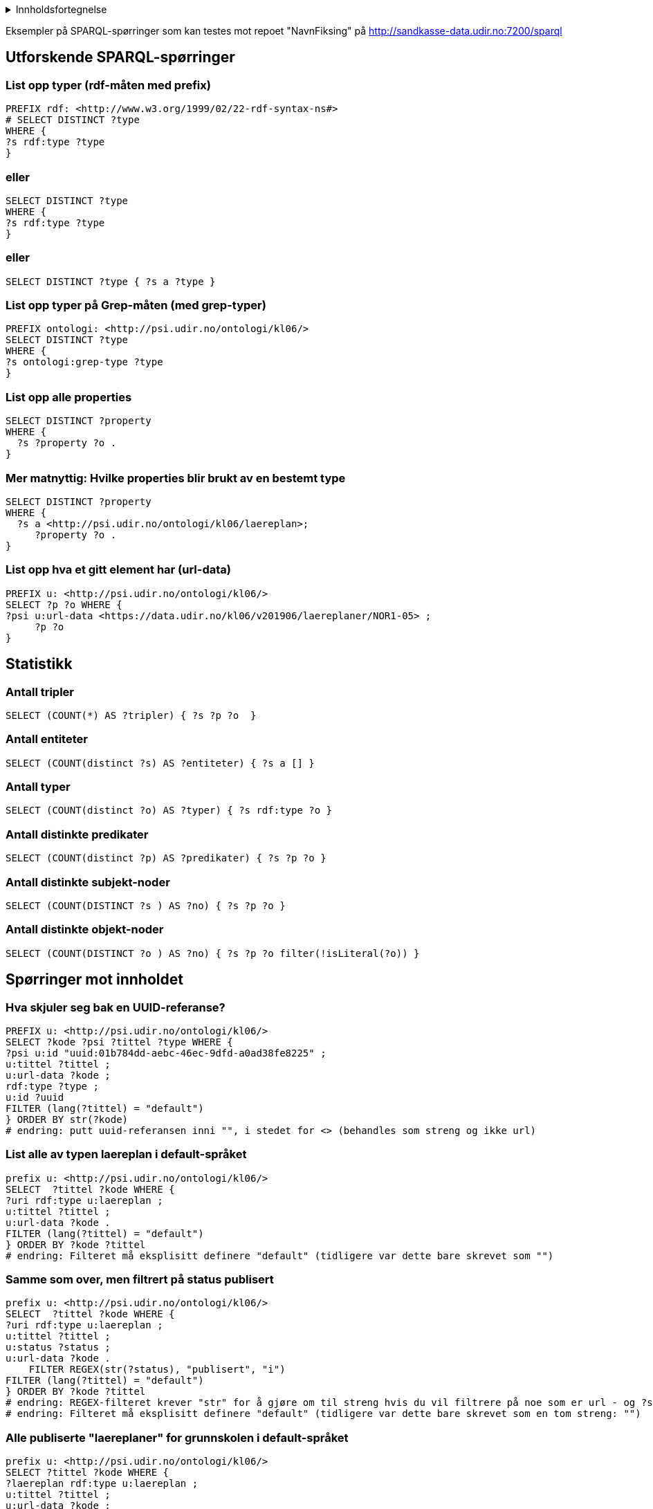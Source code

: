 ifdef::env-github[]
endif::[]
ifndef::env-github[]
:imagesdir: ./
endif::[]
:toc:
:toc-placement!:

.Innholdsfortegnelse
[%collapsible]
====


toc::[ ]

====


Eksempler på SPARQL-spørringer som kan testes mot repoet "NavnFiksing" på http://sandkasse-data.udir.no:7200/sparql

== Utforskende SPARQL-spørringer
=== List opp typer (rdf-måten med prefix)

----
PREFIX rdf: <http://www.w3.org/1999/02/22-rdf-syntax-ns#>
# SELECT DISTINCT ?type
WHERE { 
?s rdf:type ?type 
}
----
=== eller
----
SELECT DISTINCT ?type
WHERE { 
?s rdf:type ?type 
}
----
=== eller
----
SELECT DISTINCT ?type { ?s a ?type }
----
=== List opp typer på Grep-måten (med grep-typer)
----
PREFIX ontologi: <http://psi.udir.no/ontologi/kl06/>
SELECT DISTINCT ?type
WHERE {
?s ontologi:grep-type ?type
}
----
=== List opp alle properties
----
SELECT DISTINCT ?property
WHERE {
  ?s ?property ?o .
}
----
=== Mer matnyttig: Hvilke properties blir brukt av en bestemt type
----
SELECT DISTINCT ?property
WHERE {
  ?s a <http://psi.udir.no/ontologi/kl06/laereplan>;
     ?property ?o .
}
----
=== List opp hva et gitt element har (url-data)
----
PREFIX u: <http://psi.udir.no/ontologi/kl06/>
SELECT ?p ?o WHERE {
?psi u:url-data <https://data.udir.no/kl06/v201906/laereplaner/NOR1-05> ;
     ?p ?o
}
----
== Statistikk
=== Antall tripler
----
SELECT (COUNT(*) AS ?tripler) { ?s ?p ?o  }
----
=== Antall entiteter
----
SELECT (COUNT(distinct ?s) AS ?entiteter) { ?s a [] }
----
=== Antall typer
----
SELECT (COUNT(distinct ?o) AS ?typer) { ?s rdf:type ?o }
----
=== Antall distinkte predikater
----
SELECT (COUNT(distinct ?p) AS ?predikater) { ?s ?p ?o }
----
=== Antall distinkte subjekt-noder
----
SELECT (COUNT(DISTINCT ?s ) AS ?no) { ?s ?p ?o }
----
=== Antall distinkte objekt-noder
----
SELECT (COUNT(DISTINCT ?o ) AS ?no) { ?s ?p ?o filter(!isLiteral(?o)) }
---- 
== Spørringer mot innholdet
=== Hva skjuler seg bak en UUID-referanse?
----
PREFIX u: <http://psi.udir.no/ontologi/kl06/>
SELECT ?kode ?psi ?tittel ?type WHERE {
?psi u:id "uuid:01b784dd-aebc-46ec-9dfd-a0ad38fe8225" ;
u:tittel ?tittel ;
u:url-data ?kode ;
rdf:type ?type ;
u:id ?uuid
FILTER (lang(?tittel) = "default")
} ORDER BY str(?kode)
# endring: putt uuid-referansen inni "", i stedet for <> (behandles som streng og ikke url)
----
=== List alle av typen laereplan i default-språket
----
prefix u: <http://psi.udir.no/ontologi/kl06/>
SELECT  ?tittel ?kode WHERE {
?uri rdf:type u:laereplan ;
u:tittel ?tittel ;
u:url-data ?kode .
FILTER (lang(?tittel) = "default")
} ORDER BY ?kode ?tittel
# endring: Filteret må eksplisitt definere "default" (tidligere var dette bare skrevet som "")
---- 
=== Samme som over, men filtrert på status publisert
----
prefix u: <http://psi.udir.no/ontologi/kl06/>
SELECT  ?tittel ?kode WHERE {
?uri rdf:type u:laereplan ;
u:tittel ?tittel ;
u:status ?status ;
u:url-data ?kode .
    FILTER REGEX(str(?status), "publisert", "i")
FILTER (lang(?tittel) = "default")
} ORDER BY ?kode ?tittel
# endring: REGEX-filteret krever "str" for å gjøre om til streng hvis du vil filtrere på noe som er url - og ?status er i dette tilfellet returnert som url
# endring: Filteret må eksplisitt definere "default" (tidligere var dette bare skrevet som en tom streng: "")
----
=== Alle publiserte "laereplaner" for grunnskolen i default-språket
----
prefix u: <http://psi.udir.no/ontologi/kl06/>
SELECT ?tittel ?kode WHERE {
?laereplan rdf:type u:laereplan ;
u:tittel ?tittel ;
u:url-data ?kode ;
u:opplaeringsnivaa ?nivaa ;
u:status ?status .
FILTER regex(str(?status), "publisert", "i")
FILTER regex(str(?nivaa), "grunnskole", "i")
FILTER (lang(?tittel) = "default")
} ORDER BY ?tittel ?kode
# endring: "u:har-opplaeringsnivaa" har byttet navn til "u:opplaeringsnivaa" for å forenkle, eller bedre matche navngivning i JSON-endepunktet
----
=== Publiserte "laereplaner" uten erstatter-relasjon ved hjelp av negasjon
----
prefix u: <http://psi.udir.no/ontologi/kl06/>
SELECT ?tittel ?kode WHERE {
?laereplan rdf:type u:laereplan ;
u:uri ?uri;
u:tittel ?tittel ;
u:url-data ?kode ;
u:status ?status .
MINUS { ?laereplan u:har-erstatter ?erstatter. }
FILTER regex(str(?status), "publisert", "i")
FILTER (lang(?tittel) = "default")
} ORDER BY ?kode
----
=== Engelsk oversettelse av angitt "tittel"
----
PREFIX u: <http://psi.udir.no/ontologi/kl06/>
SELECT *
 WHERE { ?x u:tittel  "Læreplan i norsk"@nob ;
            u:tittel  ?tittel .
         FILTER langMatches(lang(?tittel), "eng" )
}
----
=== Tekstsøk i mutiple tekstfelt (LP-tittel. formålkapittelet, kompetansemål
----
PREFIX u:<http://psi.udir.no/ontologi/kl06/>
PREFIX kode:<http://psi.udir.no/kl06/>
SELECT DISTINCT ?soeketekst ?data ?type ?lptittel WHERE {
{
?kompetansemaal rdf:type u:kompetansemaal ;
u:tittel ?soeketekst ;
u:kode ?kode ;
u:url-data ?data ;
u:grep-type ?type ;
# u:laereplan-referanser ?lp ;              | erstattes med linjen nedenfor i repo: NavnFiksing i http://sandkasse-data.udir.no:7200/sparql
u:tilhoerer-laereplan ?lp ;
# u:tilhoerende-kompetansemaalsett ?kms .   | erstattes med linjen nedenfor i repo: NavnFiksing i http://sandkasse-data.udir.no:7200/sparql
u:tilhoerer-kompetansemaalsett ?kms .
?lp u:tittel ?lptittel .
FILTER (lang(?lptittel) = "default")
FILTER (lang(?soeketekst) = "default")
}
UNION
{
?laereplan rdf:type u:laereplan .
?laereplan u:tittel ?soeketekst ;
u:tittel ?lptittel ;
u:kode ?kode ;
u:url-data ?data ;
u:status ?status ;
u:grep-type ?type .
FILTER regex(str(?status), "publisert", "i")
FILTER (lang(?lptittel) = "default")
FILTER (lang(?soeketekst) = "default")
}
UNION
{?laereplan rdf:type u:laereplan .
?laereplan u:formaal ?soeketekst ;
u:kode ?kode ;
u:tittel ?lptittel ;
u:url-data ?data ;
u:grep-type ?type ;
u:status ?status .
FILTER regex(str(?status), "publisert", "i")
FILTER (lang(?lptittel) = "default")
FILTER (lang(?soeketekst) = "default")
}
FILTER regex(?soeketekst, "i forhold til", "i")
} ORDER BY ?type ?data
----
=== Tekstsøk i "kompetansemaal" for å finne læreplan
----
prefix u: <http://psi.udir.no/ontologi/kl06/>
SELECT DISTINCT ?kmkode ?kmtekst ?laereplantittel ?laereplan WHERE {
?kompetansemaal rdf:type u:kompetansemaal ;
    u:tittel ?kmtekst ;
    u:kode ?kmkode ;
#   u:tilhoerende-kompetansemaalsett ?kms .  | erstattes med linjen nedenfor i repo: NavnFiksing i http://sandkasse-data.udir.no:7200/sparql
    u:tilhoerer-kompetansemaalsett ?kms .
?kms u:etter-fag ?opplaeringsfag .
?opplaeringsfag u:laereplan-referanse ?laereplan .
?laereplan u:tittel ?laereplantittel .
    FILTER regex(?kmtekst, "i forhold til", "i")
    FILTER (lang(?kmtekst) = "default")
    FILTER (lang(?laereplantittel) = "default")
 } ORDER BY ?laereplan ?kmkode
---- 
=== List læreplaner (LK06) som er fastsatt av Kunnskapsdepartementet
----
prefix u: <http://psi.udir.no/ontologi/kl06/>
PREFIX rdf: <http://www.w3.org/1999/02/22-rdf-syntax-ns#>
SELECT * WHERE {
?uri rdf:type u:laereplan ;
u:tittel ?tittel ;
u:kode ?kode ;
u:fastsettelsestekst ?fastsatt_av .
    FILTER regex(?fastsatt_av, "av K", "i")
    FILTER (lang(?tittel) = "default")
    FILTER (lang(?fastsatt_av) = "default")
}
# endring: "@nob" i det første filteret fungerer ikke: FILTER regex(?fastsatt_av, "av K" @nob, "i")
----
=== Antall publiserte læreplaner
----
PREFIX u: <http://psi.udir.no/ontologi/kl06/>
SELECT (count (?telleobjekt) as ?antall) WHERE {
?telleobjekt rdf:type u:laereplan ;
u:status ?status .
FILTER regex(str(?status), "publisert","i")
}
----
=== Antall læreplaner på et oppgitt språk/målform
----
prefix u: <http://psi.udir.no/ontologi/kl06/>
select (count (?telleobjekt) as ?antall) where {
?telleobjekt rdf:type
u:laereplan;
u:tittel ?tittel ;
u:status ?status .
FILTER regex(str(?status), "publisert","i")
FILTER (lang(?tittel) = "nob")
}
----
=== Hvilke fag har merkelappen "avviksfag"?
----
prefix u: <http://psi.udir.no/ontologi/kl06/>
prefix rdf: <http://www.w3.org/1999/02/22-rdf-syntax-ns#>
SELECT ?tittel ?kode WHERE {
?fagkode rdf:type u:fagkode ;
u:tittel ?tittel ;
u:url-data ?kode ;
u:merkelapper ?merkelapp .
FILTER regex(str(?merkelapp), "avvik", "i")
FILTER (lang(?tittel) = "default")
} ORDER BY ?kode
# endring: /har-merkelapper har byttet navn til /merkelapper
----
=== Hvilke læreplaner (LK06) har merkelappen "valgfag"?
----
prefix u: <http://psi.udir.no/ontologi/kl06/>
prefix rdf: <http://www.w3.org/1999/02/22-rdf-syntax-ns#>
SELECT ?tittel ?kode ?laereplan WHERE {
?laereplan rdf:type u:laereplan ;
u:tittel ?tittel ;
u:kode ?kode ;
u:merkelapper ?merkelapp .
FILTER regex(str(?merkelapp), "valg", "i")
FILTER (lang(?tittel) = "default")
} ORDER BY ?tittel ?kode
# endring: /har-merkelapper har byttet navn til /merkelapper
----
=== Liste over fagkoder som har merkelapp
----
prefix u: <http://psi.udir.no/ontologi/kl06/>
prefix rdf: <http://www.w3.org/1999/02/22-rdf-syntax-ns#>
SELECT * WHERE {
?fagkode rdf:type u:fagkode ;
u:tittel ?tittel ;
u:url-data ?kode ;
u:merkelapper ?merkelapp .
FILTER (lang(?tittel) = "default")
} ORDER BY ?merkelapp ?kode
# endring: /har-merkelapper har byttet navn til /merkelapper
----
=== Liste over publiserte læreplaner (LK06) som har merkelapp
----
prefix u: <http://psi.udir.no/ontologi/kl06/>
prefix rdf: <http://www.w3.org/1999/02/22-rdf-syntax-ns#>
SELECT ?tittel ?kode ?mtittel WHERE {
?laereplan rdf:type u:laereplan ;
u:tittel ?tittel ;
u:url-data ?kode ;
u:status ?status ;
u:merkelapper ?merkelapp .
FILTER regex(str(?status), "publisert")
FILTER (lang(?tittel) = "default")
?merkelapp u:tittel ?mtittel .
FILTER (lang(?mtittel) = "default")
} ORDER BY ?laereplan ?merkelapp ?kode
# endring: /har-merkelapper har byttet navn til /merkelapper
----
=== Gitt en fagkode, gi meg gjeldende læreplan (LK06)
----
PREFIX data: <http://psi.udir.no/kl06/>
PREFIX u: <http://psi.udir.no/ontologi/kl06/>
SELECT ?fagkodetittel ?zkode ?ztittel ?lp ?lptittel  WHERE {
data:NOR0214 u:tittel ?fagkodetittel ;
u:opplaeringsfag ?zkode
FILTER (lang(?fagkodetittel) = 'default') .
 
?kms u:etter-fag ?zkode ;
    u:tittel ?ztittel ;
    u:status ?zstatus .
    FILTER (lang(?ztittel) = "default")
    FILTER regex(str(?zstatus), "publisert")
 
?zkode u:laereplan-referanse ?lp ;
    u:tittel ?lptittel ;
    u:url-data ?lplink ;
    u:status ?lpstatus .
    FILTER (lang(?lptittel) = "default")
    FILTER regex(str(?lpstatus), "publisert")
}
# endring: Hoppet over kompetansemålsett
----
=== List aarstrinn
----
prefix u: <http://psi.udir.no/ontologi/kl06/>
SELECT ?url ?tittel WHERE {
?url rdf:type u:aarstrinn;
u:tittel ?tittel
FILTER (lang(?tittel) = "default")
}
----
=== List aarstrinn, sortert etter rekkefoelge-statementet
----
prefix u: <http://psi.udir.no/ontologi/kl06/>
SELECT ?url ?tittel WHERE {
?url rdf:type u:aarstrinn;
u:rekkefoelge ?rekkefoelge;
u:tittel ?tittel
FILTER (lang(?tittel) = "default")
} ORDER BY ?rekkefoelge
----
=== Gitt en fagkode, list gjeldende opplaeringsfag
----
PREFIX u: <http://psi.udir.no/ontologi/kl06/>
PREFIX kode: <http://psi.udir.no/kl06/>
 
SELECT ?fagkode ?fagkodetittel ?zkode ?opplaeringsfag WHERE {
kode:NOR0214 u:tittel ?fagkodetittel ;
u:uri ?fagkode ;
u:tittel ?fagkodetittel .
    FILTER (lang(?fagkodetittel) = "default")
     
?fagkode u:opplaeringsfag ?zkode ;
u:status ?zstatus ;
u:tittel ?opplaeringsfag.
    FILTER (lang(?opplaeringsfag) = "default")
    FILTER regex(str(?zstatus), "publisert")
}
# endring: endret subjektet for fagkoden til å gå etter uri (kode:NOR0214) i stedet for url-data
----
=== Fra opplæringsfag til trinn via kompetansemålsett v.1
----
PREFIX u: <http://psi.udir.no/ontologi/kl06/>
SELECT DISTINCT ?opplaeringsfag ?kmstittel ?ksett ?opplaeringsfagtittel ?trinn WHERE {
<http://psi.udir.no/kl06/NOR1Z37> ?p ?o ;
u:tittel ?opplaeringsfagtittel ;
u:kode ?opplaeringsfag ;
u:tilhoerende-kompetansemaalsett ?ksett .
    FILTER (lang(?opplaeringsfagtittel) = 'default')
?ksett u:etter-aarstrinn ?trinn ;
u:tittel ?kmstittel .
FILTER (lang(?kmstittel) = 'default') .
}
----
=== Fra opplæringsfag til trinn via kompetansemålsett v.2
----
PREFIX u: <http://psi.udir.no/ontologi/kl06/>
PREFIX kode: <http://psi.udir.no/kl06/>
SELECT DISTINCT ?ksett ?trinn WHERE {
kode:NOR1Z37 ?p ?o ;
u:tilhoerende-kompetansemaalsett ?ksett .
?ksett u:etter-aarstrinn ?trinn .
}
# endring: fjernet konseptet /reversert, + har-etter-fag -> tilhoerende-kompetansemaalsett
----
=== List kompetansemål for en gitt læreplan (sortert på trinn og kompetansemålsett (LK06)
----
PREFIX u: <http://psi.udir.no/ontologi/kl06/>
PREFIX kode: <http://psi.udir.no/kl06/>
PREFIX rdf: <http://www.w3.org/1999/02/22-rdf-syntax-ns#>
SELECT DISTINCT ?lpkode ?lptittel ?trinn ?kms ?km ?kmtittel
WHERE {
# ?km u:laereplan-referanser ?lp ;          | erstattes med linjen nedenfor i repo: NavnFiksing i http://sandkasse-data.udir.no:7200/sparql
?km u:tilhoerer-laereplan ?lp ;
    u:tittel ?kmtittel ;
#   u:tilhoerende-kompetansemaalsett ?kms . | erstattes med linjen nedenfor i repo: NavnFiksing i http://sandkasse-data.udir.no:7200/sparql
    u:tilhoerer-kompetansemaalsett ?kms .
    FILTER (lang(?kmtittel) = "default")
    FILTER regex(str(?lp), "NOR1-05", "i")
?lp u:tittel ?lptittel ;
    u:kode ?lpkode
    FILTER (lang(?lptittel) = "default")
?kms u:etter-aarstrinn ?trinn .
    ?trinn u:rekkefoelge ?trinnorder
} ORDER BY ?trinnorder ?kms ?km
----
=== Hvilke trinn gjelder læreplanen for?
----
PREFIX u: <http://psi.udir.no/ontologi/kl06/>
PREFIX kode: <http://psi.udir.no/kl06/>
PREFIX data: <http://data.udir.no/ontologi/kl06>
 
SELECT DISTINCT ?lptittel ?trinn
WHERE {
kode:SAS1-04 u:uri ?lp ;
u:tittel ?lptittel ;
u:kompetansemaalsett ?kompetansemaalsett .
FILTER (lang(?lptittel) = 'default')
 
?kompetansemaalsett u:etter-aarstrinn ?aarstrinn ;
u:kompetansemaal ?km .
?aarstrinn u:rekkefoelge ?trinnorder ;
u:tittel ?trinn .
FILTER (lang(?trinn) = 'default')
 
?km u:tittel ?kmtittel .
FILTER (lang(?kmtittel) = 'default')
 
# ?km u:tilhoerende-kompetansemaalsett ?kms .         | erstattes med linjen nedenfor i repo: NavnFiksing i http://sandkasse-data.udir.no:7200/sparql
?km u:tilhoerer-kompetansemaalsett ?kms .
 
}
ORDER BY ?trinnorder ?kms ?km
----
=== Fra kompetansemål til læreplan
----
PREFIX u: <http://psi.udir.no/ontologi/kl06/>
PREFIX kode: <http://psi.udir.no/kl06/>
 
SELECT ?kmkode ?kompetansemaal ?kmstittel ?laereplan ?lpkode
WHERE {
 
kode:K15426 u:tittel ?kompetansemaal ;
u:kode ?kmkode ;
# u:laereplan-referanser ?lp ;                    | erstattes med linjen nedenfor i repo: NavnFiksing i http://sandkasse-data.udir.no:7200/sparql
u:tilhoerer-laereplan ?lp ;
# u:tilhoerende-kompetansemaalsett ?kms .         | erstattes med linjen nedenfor i repo: NavnFiksing i http://sandkasse-data.udir.no:7200/sparql
u:tilhoerer-kompetansemaalsett ?kms .
 
?kms u:tittel ?kmstittel .
FILTER (lang(?kompetansemaal) = 'default')
FILTER (lang(?kmstittel) = 'default')
 
# ?kms grep-r:har-kompetansemaalsett ?lp .
 
?lp u:tittel ?laereplan ;
u:kode ?lpkode .
FILTER (lang(?laereplan) = 'default')
}
# endring: Må spørre etter LP under KM (linje 9) i stedet for KMS (i linje 18) fordi kms ikke lenger har LP-referanse
----
=== Fra kompetansemål til trinn
----
PREFIX u: <http://psi.udir.no/ontologi/kl06/>
PREFIX kode: <http://psi.udir.no/kl06/>
 
SELECT ?tittel ?trinn WHERE {
kode:K1 u:tittel ?tittel ;
# u:tilhoerende-kompetansemaalsett ?kms .                    | erstattes med linjen nedenfor i repo: NavnFiksing i http://sandkasse-data.udir.no:7200/sparql
u:tilhoerer-kompetansemaalsett ?kms .
FILTER (lang(?tittel) = 'default')
 
?kms u:benyttes-paa-aarstrinn ?tr .
 
?tr u:tittel ?trinn .
FILTER (lang(?trinn) = 'default')
}
----
=== Fra fagområde til læreplan
----
PREFIX u: <http://psi.udir.no/ontologi/kl06/>
PREFIX d: <http://psi.udir.no/kl06/>
 
SELECT DISTINCT ?lp ?tittel ?status
WHERE {
?of rdf:type u:opplaeringsfag;
    u:fagomraade-referanser d:FOMR404 ;
    u:laereplan-referanse ?lp .
?lp u:tittel ?tittel ;
    u:grep-type ?type ;
    u:status ?status
    FILTER (lang(?tittel) = "default")

} ORDER BY ?type ?lp
----
=== I hvilke fag (fagkoder) gis det undervisning første semester 2018?
----
PREFIX u: <http://psi.udir.no/ontologi/kl06/>
 
SELECT ?tittel ?kode WHERE {
?fagkode rdf:type u:fagkode ;
u:tittel ?tittel ;
u:url-data ?kode ;
u:naar-gis-det-undervisning-foerste-semester ?foerstesemester .
FILTER regex(str(?foerstesemester), "semester_hoest_2018", "i")
FILTER (lang(?tittel) = "default")
} ORDER BY ?kode
----
=== I hvilke programområder gis det undervisning første semester 2017?
----
prefix u: <http://psi.udir.no/ontologi/kl06/>
 
SELECT ?tittel ?kode WHERE {
?fagkode rdf:type u:programomraade ;
u:tittel ?tittel ;
u:url-data ?kode ;
u:foerste-semester ?foerstesemester .
FILTER regex(str(?foerstesemester), "2017", "i")
FILTER (lang(?tittel) = "default")
} ORDER BY ?kode
----
=== I hvilke utdanningsprogram gis det undervisning første semester 2016?
----
prefix u: <http://psi.udir.no/ontologi/kl06/>
 
SELECT ?tittel ?kode WHERE {
?uri rdf:type u:utdanningsprogram ;
u:tittel ?tittel ;
u:url-data ?kode ;
u:foerste-semester ?foerstesemester .
FILTER (lang(?tittel) = "default")
FILTER regex(str(?foerstesemester), "2016", "i")
} ORDER BY ?kode
----
=== Liste utdanningsprogram, fagtype, sluttkompetanse og yrkestittel
----
prefix u: <http://psi.udir.no/ontologi/kl06/>
 
SELECT DISTINCT ?up ?po ?po_tittel ?lp ?fagtype ?sluttkompetanse ?y_tittel WHERE {
?opplaeringsfag rdf:type u:opplaeringsfag ;
u:status ?ofstatus ;
u:tittel ?oftittel ;
u:programomraader-referanse ?po ;
u:fagtype ?fagtype ;
u:status ?po_status ;
u:laereplan-referanse ?lp .
# r:etter-fag ?kms .
 
?po u:tittel ?po_tittel .
 
# ?kms r:har-kompetansemaalsett ?lp .
FILTER regex(str(?fagtype), "program", "i")
 
?po u:utdanningsprogram-referanse ?up ;
u:sluttkompetanse ?sluttkompetanse ;
u:yrkestittel ?y_tittel ;
u:status ?upstatus .
 
FILTER regex(str(?po_status), "publisert", "i")
FILTER (lang(?oftittel) = "default")
FILTER (lang(?po_tittel) = "default")
FILTER (lang(?y_tittel) = "default")
}
ORDER BY ?up ?po ?lp ?po_status
 
# endringer: Henter ?lp fra ?opplaeringsfag (i stedet for ?kms)
----
=== Liste over læreplaner for kun yrkesfag (uten fellesfag)
----
prefix u: <http://psi.udir.no/ontologi/kl06/>
 
SELECT DISTINCT ?kode ?tittel ?up ?po WHERE {
?opplaeringsfag rdf:type u:opplaeringsfag ;
u:fagtype ?fagtype ;
u:programomraader-referanse ?po ;
u:status ?ofagstatus .
FILTER regex(str(?ofagstatus), "publisert", "i")
FILTER regex(str(?fagtype), "program", "i")
?po u:utdanningsprogram-referanse ?up .
?up u:type-utdanningsprogram ?uptype .
FILTER regex(str(?uptype), "yrke", "i")
?opplaeringsfag u:tilhoerende-kompetansemaalsett ?sett ;
u:laereplan-referanse ?lp .
#   u:tilhoerer-laereplan ?lp .     | Kandidat til å erstatte linjen over, hvis vi ønsker harmonering av LP-referanser i andre typer (f.eks tilsvarende i KMS)
# ?sett r:har-kompetansemaalsett ?lp .
?lp u:kode ?kode ;
u:status ?status ;
u:tittel ?tittel .
FILTER regex(str(?status), "publisert", "i")
FILTER (lang(?tittel) = "default")
} ORDER BY ?up ?po ?kode ?tittel
 
# endring: henter ?lp fra ?opplaeringsfag i stedet for ?sett
----
=== Liste over læreplaner som foreligger både på bokmål og nynorsk med UNION (LK06 og LK20)
----
prefix u: <http://psi.udir.no/ontologi/kl06/>
 
PREFIX rdf: <http://www.w3.org/1999/02/22-rdf-syntax-ns#>
SELECT  ?kode ?nobtittel ?nnotittel ?fastsatt_sprak WHERE {
{?uri rdf:type u:laereplan_lk20 ;
u:tittel ?nobtittel ;
u:tittel ?nnotittel ;
u:fastsatt-spraak ?fastsatt_sprak ;
u:url-data ?kode .
FILTER (lang(?nobtittel) = "nob")
FILTER (lang(?nnotittel) = "nno")
}
    UNION
{?uri rdf:type u:laereplan ;
u:tittel ?nobtittel ;
u:tittel ?nnotittel ;
u:fastsatt-spraak ?fastsatt_sprak ;
u:url-data ?kode .
FILTER (lang(?nobtittel) = "nob")
FILTER (lang(?nnotittel) = "nno")
}
}ORDER BY ?fastsatt_sprak ?kode
----
=== Liste over læreplaner som foreligger både på bokmål og nynorsk uten UNION (LK06 og LK20)
----
PREFIX u: <http://psi.udir.no/ontologi/kl06/>

SELECT DISTINCT ?kode ?nobtittel ?nnotittel ?fastsatt_sprak ?type WHERE {
    ?of rdf:type u:opplaeringsfag;
        u:laereplan-referanse ?lp .
    ?lp u:tittel ?nobtittel ;
        u:tittel ?nnotittel ;
	u:fastsatt-spraak ?fastsatt_sprak ;
	u:url-data ?kode ;
    	u:grep-type ?type .
FILTER (lang(?nobtittel) = "nob")
FILTER (lang(?nnotittel) = "nno")
} ORDER BY ?fastsatt_sprak ?kode
----
=== Antall kompetansemål pr. publiserte læreplan
----
prefix u: <http://psi.udir.no/ontologi/kl06/>
PREFIX rdf: <http://www.w3.org/1999/02/22-rdf-syntax-ns#>
# SELECT ?laereplankode ?lptittel ?kmstittel (COUNT (distinct ?km) as ?antall_km) WHERE {
# SELECT DISTINCT ?laereplankode ?lptittel ?kmstittel (COUNT (?km) as ?antall_km) WHERE {
SELECT (COUNT(distinct ?km) as ?antall_km) WHERE {
?uri rdf:type u:laereplan ;
    u:tittel ?lptittel ;
    u:kode ?laereplankode ;
    u:kompetansemaalsett ?kompetansemaalsett ;
    u:status ?lpstatus ;
    u:url-data ?lpkode .
FILTER regex(str(?lpstatus), "publisert","i")
FILTER (lang(?lptittel) = "default")
 
?kompetansemaalsett u:kompetansemaal ?km ;
u:tittel ?kmstittel .
FILTER (lang(?kmstittel) = "default")
 
}
# ORDER BY ?laereplankode ?kompetansemaalsett
# ORDER BY DESC(?antall_km)
 
# Trøbbel: GraphDB tillater ikke ?noe mellom "SELECT" og "(COUNT..."
----
== SPARQL-spørringer som tilsvarer spesialspørringene i REST
=== Henter ut alle programområder for et fag
----
PREFIX u:<http://psi.udir.no/ontologi/kl06/>
PREFIX kode:<http://psi.udir.no/kl06/>
 
SELECT ?status ?kode ?uri ?url_data ?tittel WHERE {
 
?fagkode rdf:type u:fagkode ;
u:opplaeringsfag ?via_opplaeringsfag .
FILTER regex(str(?fagkode), "AMB2002", "i")
 
?via_opplaeringsfag u:programomraader-referanse ?uri .
?uri u:tittel ?tittel ;
u:status ?status ;
u:kode ?kode ;
u:url-data ?url_data .
FILTER (lang(?tittel) = "default")
}
----
=== Henter ut alle programområder for et opplæringsfag
----
PREFIX u:<http://psi.udir.no/ontologi/kl06/>
PREFIX kode:<http://psi.udir.no/kl06/>
SELECT ?opplaeringsfag ?opplaeringsfagtittel ?programomraader ?programomraadetittel WHERE {
?opplaeringsfag ?p kode:AMB2Z02 .
?opplaeringsfag u:tittel ?opplaeringsfagtittel ;
u:programomraader-referanse ?programomraader ;
u:tittel ?programomraadetittel .
FILTER (lang(?opplaeringsfagtittel) = "default")
FILTER (lang(?programomraadetittel) = "default")
}
----
=== Henter ut alle læreplaner for et programområde
----
PREFIX u: <http://psi.udir.no/ontologi/kl06/>
 
SELECT DISTINCT ?laereplan ?tittel WHERE {
?laereplan rdf:type u:laereplan ;
u:tittel ?tittel ;
u:kode ?lpkode ;
u:kompetansemaalsett ?kompetansemaalsett.
?kompetansemaalsett u:etter-fag ?opplaeringsfag .
?opplaeringsfag u:programomraader-referanse ?programomraade .
?programomraade u:kode ?programomraade_kode ;
u:tittel ?opplfag_tittel .
FILTER regex(?programomraade_kode, "DHTRB3----")
FILTER (lang(?tittel) = "default")
} ORDER BY  ?laereplan
----
=== Hent alle opplæringsfag for prograomområde med presisering av fagtype
----
PREFIX u:<http://psi.udir.no/ontologi/kl06/>
PREFIX kode:<http://psi.udir.no/kl06/>
SELECT DISTINCT ?of ?tittel WHERE {
 ?of  ?o kode:DHTRB3---- .
 ?of u:grep-type u:opplaeringsfag ;
     u:tittel ?tittel ;
     ?b ?fagtype .
    FILTER (lang(?tittel) = "default")
    FILTER REGEX(str(?fagtype), "felles_programfag")
?fagtype u:tittel ?fagtypetittel
    FILTER (lang(?fagtypetittel) = "default")
}
# endring: Starter heller med elementer som har PO-koden som objekt (linje 4) (som blant annet fanger opp opplaeringsfag),
# og deretter fanger opp opplaeringsfag (linje 5)
# fordi vi mangler referanse fra programfagt til opplaeringsfag
----
=== Hent alle opplaeringsfag for fag med presisering av fagtype
----
PREFIX u:<http://psi.udir.no/ontologi/kl06/>
PREFIX kode:<http://psi.udir.no/kl06/>
SELECT DISTINCT ?opplaeringsfag ?tittel WHERE {
?fagkode u:uri kode:AMB2002 ;
u:opplaeringsfag ?opplaeringsfag ;
u:fagtype ?fagtype .
?opplaeringsfag u:tittel ?tittel .
FILTER regex(str(?fagtype), "fagtype_felles_programfag")
FILTER (lang(?tittel) = "default")
}
# endring: I linje 4, erstattet ?p-variabel med u:uri for å eliminere treff med "benyttes-sammen-med"
----
=== Hent alle fagkoder for programområde med presisering av fagtype
----
PREFIX u:<http://psi.udir.no/ontologi/kl06/>
PREFIX kode:<http://psi.udir.no/kl06/>
 
SELECT DISTINCT ?fagkode ?tittel WHERE {
?fagkode rdf:type u:fagkode ;
u:tittel ?tittel  ;
u:fagtype kode:fagtype_fellesfag ;
u:opplaeringsfag ?opplaeringsfag.
FILTER (lang(?tittel) = "default")
?opplaeringsfag u:programomraader-referanse ?programomraade .
 
?programomraade u:kode ?programomraadekode .
FILTER regex(str(?programomraadekode), "BABAT1----")
}
ORDER BY ?fagkode
----
=== Hent forskjeller i kompetansemål for læreplan A og B
----
prefix u: <http://psi.udir.no/ontologi/kl06/>
prefix d: <http://psi.udir.no/kl06/>
 
PREFIX rdf: <http://www.w3.org/1999/02/22-rdf-syntax-ns#>
SELECT DISTINCT ?lptittel ?lpA ?lpB ?kode ?kmtekst ?kompetansemaalsett WHERE {
 
{
  ?kompetansemaal rdf:type u:kompetansemaal ;
  u:tittel ?kmtekst ;
  u:kode ?kode ; u:url-data ?data ;
  u:grep-type ?type ;
  u:laereplan-referanser ?lpA ;
  u:tilhoerende-kompetansemaalsett ?kms .
 
  ?kms u:tittel ?kompetansemaalsett .
  FILTER (lang(?kompetansemaalsett) = "default")
 
#  ?kms r:kompetansemaalsett ?lpA .
  ?lpA u:uri d:NOR1-04 ;
  u:tittel ?lptittel .
  FILTER (lang(?lptittel) = "default")
  FILTER (lang(?kmtekst) = "default")
}
UNION
{
  ?kompetansemaal rdf:type u:kompetansemaal ;
  u:tittel ?kmtekst ;
  u:kode ?kode ; u:url-data ?data ;
  u:grep-type ?type ;
#  u:laereplan-referanser ?lpB ;                    | erstattes med linjen nedenfor i repo: NavnFiksing i http://sandkasse-data.udir.no:7200/sparql
  u:tilhoerer-laereplan ?lpB ;
#  u:tilhoerende-kompetansemaalsett ?kms .          | erstattes med linjen nedenfor i repo: NavnFiksing i http://sandkasse-data.udir.no:7200/sparql
  u:tilhoerende-kompetansemaalsett ?kms .
 
  ?kms u:tittel ?kompetansemaalsett .
  FILTER (lang(?kompetansemaalsett) = "default")
 
  ?kms r:kompetansemaalsett ?lpB .
  ?lpB u:uri d:NOR1-05 ;
  u:tittel ?lptittel .
  FILTER (lang(?lptittel) = "default")
  FILTER (lang(?kmtekst) = "default")
}
}
ORDER BY ?kmtekst ?kompetansemaalsett ?lpA ?lpB
# endringer: fjernet linje 17, erst med linje 11
# og fjernet linje 36, ertattet med linje 30
# fordi vi ikke har KMS -> LP-referanse
----
=== Som over, men sammenligner en LK06-plan med en LK20-plan
----
prefix u: <http://psi.udir.no/ontologi/kl06/>
prefix d: <http://psi.udir.no/kl06/>
  
PREFIX rdf: <http://www.w3.org/1999/02/22-rdf-syntax-ns#>
SELECT DISTINCT ?lptittel ?lpA ?lpB ?kode ?kmtekst ?kompetansemaalsett WHERE {
  
{
  ?kompetansemaal rdf:type u:kompetansemaal ;
  u:tittel ?kmtekst ;
  u:kode ?kode ; u:url-data ?data ;
  u:grep-type ?type ;
#  u:laereplan-referanser ?lpA ;                     | erstattes med linjen nedenfor i repo: NavnFiksing i http://sandkasse-data.udir.no:7200/sparql
  u:tilhoerer-laereplan ?lpA ;
#  u:tilhoerende-kompetansemaalsett ?kms .           | erstattes med linjen nedenfor i repo: NavnFiksing i http://sandkasse-data.udir.no:7200/sparql
  u:tilhoerer-kompetansemaalsett ?kms .
  
  ?kms u:tittel ?kompetansemaalsett .
  FILTER (lang(?kompetansemaalsett) = "default")
  
#  ?kms r:kompetansemaalsett ?lpA .
  ?lpA u:uri d:NOR1-05 ;
  u:tittel ?lptittel .
  FILTER (lang(?lptittel) = "default")
  FILTER (lang(?kmtekst) = "default")
}
UNION
{
  ?kompetansemaal rdf:type u:kompetansemaal_lk20 ;
  u:tittel ?kmtekst ;
  u:kode ?kode ; u:url-data ?data ;
  u:grep-type ?type ;
  u:tilhoerer-laereplan ?lpB ;
  u:tilhoerer-kompetansemaalsett ?kms .
  
  ?kms u:tittel ?kompetansemaalsett .
  FILTER (lang(?kompetansemaalsett) = "default")
  
#  ?kms r:kompetansemaalsett ?lpB .
  ?lpB u:uri d:NOR01-06 ;
  u:tittel ?lptittel .
  FILTER (lang(?lptittel) = "default")
  FILTER (lang(?kmtekst) = "default")
}
}
ORDER BY ?kmtekst ?kompetansemaalsett ?lpA ?lpB
 
# Linje 26: Må endre type (Todo: generalisere for å unngå type-spesifisering)
# linje 30: LK20 har "tilhoerer-laereplan" (fordi det nå er entall / en-til-en, og da går ikke "laereplan-referanser)
# linje 31: LK20 har "tilhoerer-kompetansemaalsett" og ikke "tilhoerende-kompetansemaalsett" som i LK06 - det var kanskje litt dumt
----
=== Liste over siste publiserte endringer

----
PREFIX xsd: <http://www.w3.org/2001/XMLSchema#>
PREFIX u:<http://psi.udir.no/ontologi/kl06/>
PREFIX kode: <http://psi.udir.no/kl06/>
 
SELECT DISTINCT *
WHERE {
 
?uri u:kode ?kode ;
     u:sist-endret ?uri_sist_endret ;
     u:url-data ?data .
 
# ?data <http://www.sdshare.org/2012/extension/lastmodified>  ?data_sist_endret.
}
 ORDER BY DESC(?uri_sist_endret)
# ORDER BY ?data_sist_endret
 
LIMIT 100
# endring: Fjernet linje 12 og 15 fordi vi her ikke lagrer data på "url-data"-nivå
----
